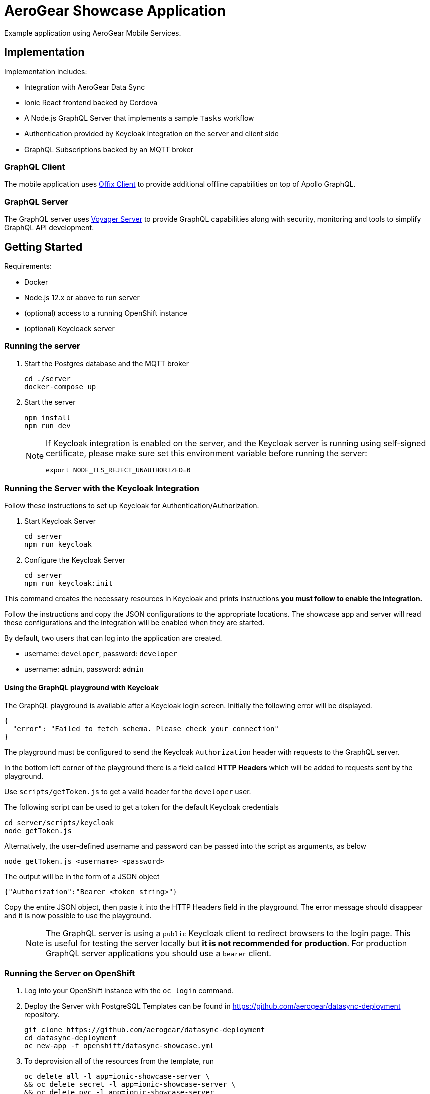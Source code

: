 = AeroGear Showcase Application

Example application using AeroGear Mobile Services.

== Implementation

Implementation includes:

- Integration with AeroGear Data Sync
- Ionic React frontend backed by Cordova
- A Node.js GraphQL Server that implements a sample `Tasks` workflow
- Authentication provided by Keycloak integration on the server and client side
- GraphQL Subscriptions backed by an MQTT broker

=== GraphQL Client

The mobile application uses https://github.com/aerogear/offix[Offix Client] to provide additional offline capabilities on top of Apollo GraphQL.

=== GraphQL Server

The GraphQL server uses https://github.com/aerogear/voyager-server[Voyager Server] to provide GraphQL capabilities along with security, monitoring and tools to simplify GraphQL API development.

== Getting Started

Requirements:

- Docker
- Node.js 12.x or above to run server
- (optional) access to a running OpenShift instance
- (optional) Keycloack server

=== Running the server

. Start the Postgres database and the MQTT broker
+
```shell
cd ./server
docker-compose up
```

. Start the server
+
```shell
npm install
npm run dev
```
+
[NOTE]
====
If Keycloak integration is enabled on the server, and the Keycloak server is running using self-signed certificate, please make sure set this environment variable before running the server:

```shell
export NODE_TLS_REJECT_UNAUTHORIZED=0
```
====

=== Running the Server with the Keycloak Integration

Follow these instructions to set up Keycloak for Authentication/Authorization.


. Start Keycloak Server
+
```shell
cd server
npm run keycloak
```

. Configure the Keycloak Server
+
```shell
cd server
npm run keycloak:init
```

This command creates the necessary resources in Keycloak and prints instructions *you must follow to enable the integration.* 

Follow the instructions and copy the JSON configurations to the appropriate locations.
The showcase app and server will read these configurations and the integration will be enabled when they are started.

By default, two users that can log into the application are created.

- username: `developer`, password: `developer`
- username: `admin`, password: `admin`

==== Using the GraphQL playground with Keycloak

The GraphQL playground is available after a Keycloak login screen. Initially the following error will be displayed.

```
{
  "error": "Failed to fetch schema. Please check your connection"
}
```

The playground must be configured to send the Keycloak `Authorization` header with requests to the GraphQL server.

In the bottom left corner of the playground there is a field called **HTTP Headers** which will be added to requests sent by the playground.

Use `scripts/getToken.js` to get a valid header for the `developer` user.

The following script can be used to get a token for the default Keycloak credentials

```
cd server/scripts/keycloak
node getToken.js
```

Alternatively, the user-defined username and password can be passed into the script as arguments, as below

```
node getToken.js <username> <password>
```

The output will be in the form of a JSON object

```
{"Authorization":"Bearer <token string>"}
```

Copy the entire JSON object, then paste it into the HTTP Headers field in the playground. 
The error message should disappear and it is now possible to use the playground.

> NOTE: The GraphQL server is using a `public` Keycloak client to redirect browsers to the login page. This is useful for testing the server locally but **it is not recommended for production**. For production GraphQL server applications you should use a `bearer` client.

=== Running the Server on OpenShift 

. Log into your OpenShift instance with the `oc login` command.
. Deploy the Server with PostgreSQL
Templates can be found in https://github.com/aerogear/datasync-deployment repository.


+
```shell
git clone https://github.com/aerogear/datasync-deployment
cd datasync-deployment
oc new-app -f openshift/datasync-showcase.yml
```

. To deprovision all of the resources from the template, run
+
```shell
oc delete all -l app=ionic-showcase-server \
&& oc delete secret -l app=ionic-showcase-server \
&& oc delete pvc -l app=ionic-showcase-server
```

=== Running the Client

. Install Ionic
+
```shell
npm install -g @ionic/cli
```

. Install dependencies
+
```shell
npm install
```

. Start the app
+
```shell
npm run start
```

=== Adding keycloak integration to the client

Rename the `keycloak.example.json` to `keycloak.json`. Replace the contents of the file
with the keycloak json object generated during the keycloak integration init script.
 
[source,js]
----
{
  "realm": "<your realm>",
  "auth-server-url": "https://your-server/auth",
  "ssl-required": "none",
  "resource": "<your-client>",
  "public-client": true,
  "use-resource-role-mappings": true,
  "confidential-port": 0
}
----

> NOTE: When running in cloud, developers can swap this file dynamically using config-map or openshift secret
